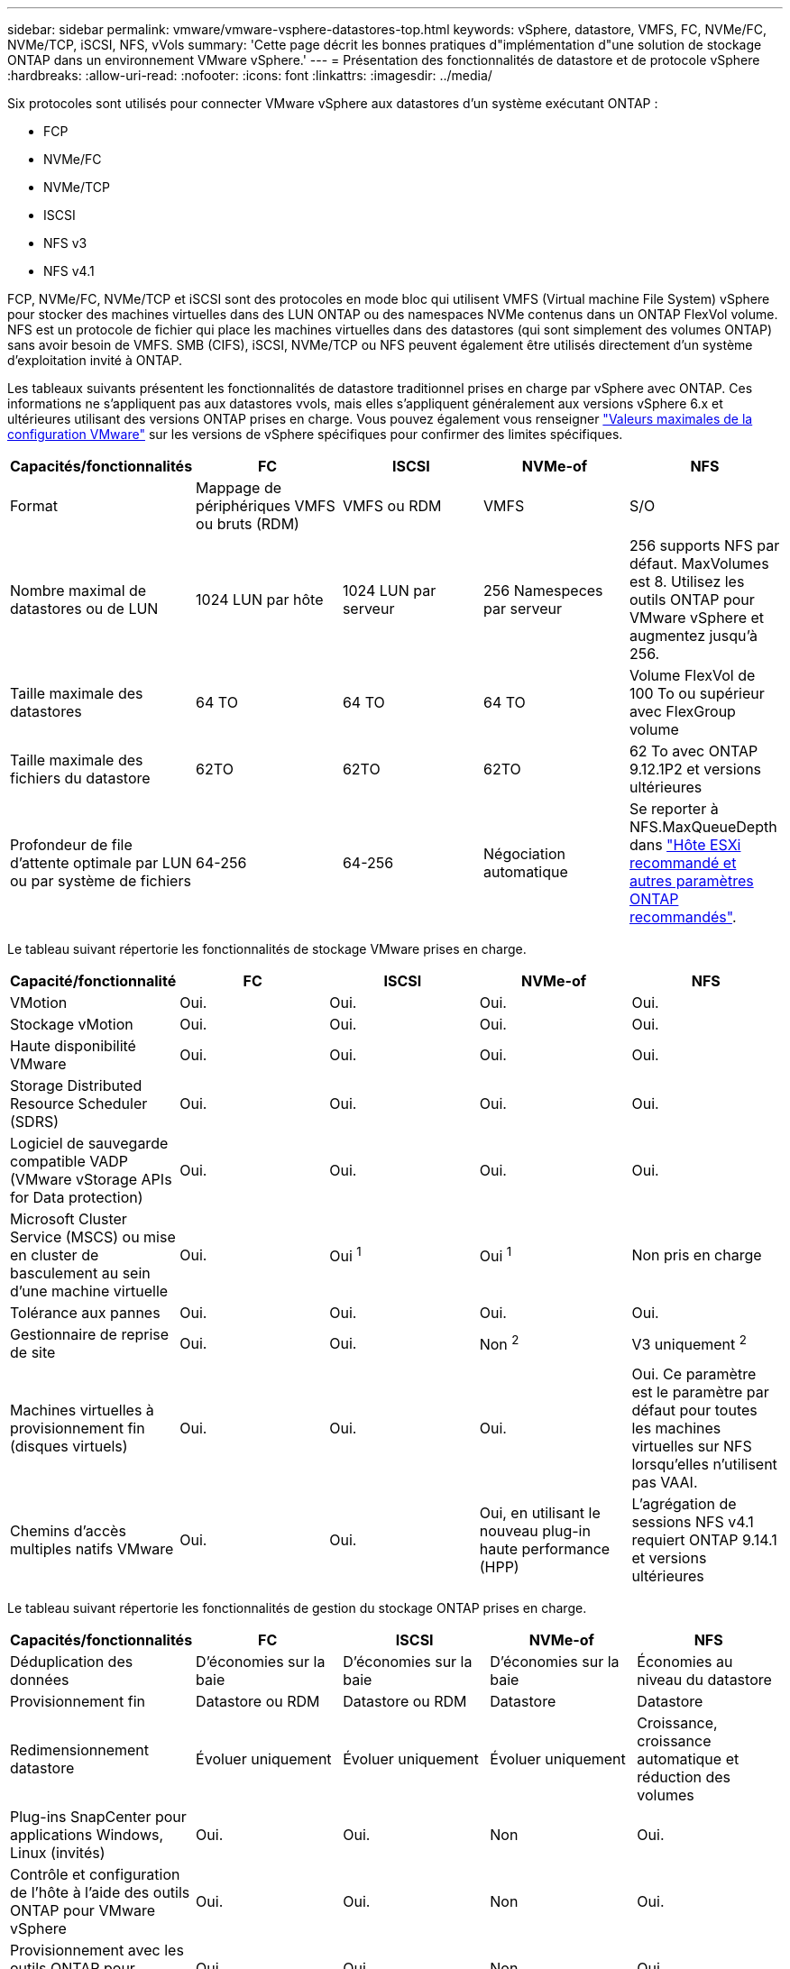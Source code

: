 ---
sidebar: sidebar 
permalink: vmware/vmware-vsphere-datastores-top.html 
keywords: vSphere, datastore, VMFS, FC, NVMe/FC, NVMe/TCP, iSCSI, NFS, vVols 
summary: 'Cette page décrit les bonnes pratiques d"implémentation d"une solution de stockage ONTAP dans un environnement VMware vSphere.' 
---
= Présentation des fonctionnalités de datastore et de protocole vSphere
:hardbreaks:
:allow-uri-read: 
:nofooter: 
:icons: font
:linkattrs: 
:imagesdir: ../media/


[role="lead"]
Six protocoles sont utilisés pour connecter VMware vSphere aux datastores d'un système exécutant ONTAP :

* FCP
* NVMe/FC
* NVMe/TCP
* ISCSI
* NFS v3
* NFS v4.1


FCP, NVMe/FC, NVMe/TCP et iSCSI sont des protocoles en mode bloc qui utilisent VMFS (Virtual machine File System) vSphere pour stocker des machines virtuelles dans des LUN ONTAP ou des namespaces NVMe contenus dans un ONTAP FlexVol volume. NFS est un protocole de fichier qui place les machines virtuelles dans des datastores (qui sont simplement des volumes ONTAP) sans avoir besoin de VMFS. SMB (CIFS), iSCSI, NVMe/TCP ou NFS peuvent également être utilisés directement d'un système d'exploitation invité à ONTAP.

Les tableaux suivants présentent les fonctionnalités de datastore traditionnel prises en charge par vSphere avec ONTAP. Ces informations ne s'appliquent pas aux datastores vvols, mais elles s'appliquent généralement aux versions vSphere 6.x et ultérieures utilisant des versions ONTAP prises en charge. Vous pouvez également vous renseigner link:https://www.vmware.com/support/pubs/["Valeurs maximales de la configuration VMware"^] sur les versions de vSphere spécifiques pour confirmer des limites spécifiques.

|===
| Capacités/fonctionnalités | FC | ISCSI | NVMe-of | NFS 


| Format | Mappage de périphériques VMFS ou bruts (RDM) | VMFS ou RDM | VMFS | S/O 


| Nombre maximal de datastores ou de LUN | 1024 LUN par hôte | 1024 LUN par serveur | 256 Namespeces par serveur | 256 supports
NFS par défaut. MaxVolumes est 8. Utilisez les outils ONTAP pour VMware vSphere et augmentez jusqu'à 256. 


| Taille maximale des datastores | 64 TO | 64 TO | 64 TO | Volume FlexVol de 100 To ou supérieur avec FlexGroup volume 


| Taille maximale des fichiers du datastore | 62TO | 62TO | 62TO | 62 To avec ONTAP 9.12.1P2 et versions ultérieures 


| Profondeur de file d'attente optimale par LUN ou par système de fichiers | 64-256 | 64-256 | Négociation automatique | Se reporter à NFS.MaxQueueDepth dans link:vmware-vsphere-settings.html["Hôte ESXi recommandé et autres paramètres ONTAP recommandés"^]. 
|===
Le tableau suivant répertorie les fonctionnalités de stockage VMware prises en charge.

|===
| Capacité/fonctionnalité | FC | ISCSI | NVMe-of | NFS 


| VMotion | Oui. | Oui. | Oui. | Oui. 


| Stockage vMotion | Oui. | Oui. | Oui. | Oui. 


| Haute disponibilité VMware | Oui. | Oui. | Oui. | Oui. 


| Storage Distributed Resource Scheduler (SDRS) | Oui. | Oui. | Oui. | Oui. 


| Logiciel de sauvegarde compatible VADP (VMware vStorage APIs for Data protection) | Oui. | Oui. | Oui. | Oui. 


| Microsoft Cluster Service (MSCS) ou mise en cluster de basculement au sein d'une machine virtuelle | Oui. | Oui ^1^ | Oui ^1^ | Non pris en charge 


| Tolérance aux pannes | Oui. | Oui. | Oui. | Oui. 


| Gestionnaire de reprise de site | Oui. | Oui. | Non ^2^ | V3 uniquement ^2^ 


| Machines virtuelles à provisionnement fin (disques virtuels) | Oui. | Oui. | Oui. | Oui.
Ce paramètre est le paramètre par défaut pour toutes les machines virtuelles sur NFS lorsqu'elles n'utilisent pas VAAI. 


| Chemins d'accès multiples natifs VMware | Oui. | Oui. | Oui, en utilisant le nouveau plug-in haute performance (HPP) | L'agrégation de sessions NFS v4.1 requiert ONTAP 9.14.1 et versions ultérieures 
|===
Le tableau suivant répertorie les fonctionnalités de gestion du stockage ONTAP prises en charge.

|===
| Capacités/fonctionnalités | FC | ISCSI | NVMe-of | NFS 


| Déduplication des données | D'économies sur la baie | D'économies sur la baie | D'économies sur la baie | Économies au niveau du datastore 


| Provisionnement fin | Datastore ou RDM | Datastore ou RDM | Datastore | Datastore 


| Redimensionnement datastore | Évoluer uniquement | Évoluer uniquement | Évoluer uniquement | Croissance, croissance automatique et réduction des volumes 


| Plug-ins SnapCenter pour applications Windows, Linux (invités) | Oui. | Oui. | Non | Oui. 


| Contrôle et configuration de l'hôte à l'aide des outils ONTAP pour VMware vSphere | Oui. | Oui. | Non | Oui. 


| Provisionnement avec les outils ONTAP pour VMware vSphere | Oui. | Oui. | Non | Oui. 
|===
Le tableau suivant répertorie les fonctionnalités de sauvegarde prises en charge.

|===
| Capacités/fonctionnalités | FC | ISCSI | NVMe-of | NFS 


| Snapshots ONTAP | Oui. | Oui. | Oui. | Oui. 


| SRM pris en charge par les sauvegardes répliquées | Oui. | Oui. | Non ^2^ | V3 uniquement ^2^ 


| SnapMirror volume | Oui. | Oui. | Oui. | Oui. 


| Accès image VMDK | Logiciel de sauvegarde VADP | Logiciel de sauvegarde VADP | Logiciel de sauvegarde VADP | Logiciel de sauvegarde VADP, vSphere client et le navigateur du datastore du client Web vSphere 


| Accès niveau fichier VMDK | Logiciel de sauvegarde VADP, Windows uniquement | Logiciel de sauvegarde VADP, Windows uniquement | Logiciel de sauvegarde VADP, Windows uniquement | Logiciels de sauvegarde VADP et applications tierces 


| Granularité NDMP | Datastore | Datastore | Datastore | Datastore ou VM 
|===
^1^ *NetApp recommande* d'utiliser iSCSI dans l'invité pour les clusters Microsoft plutôt que des VMDK compatibles avec les enregistreurs multiples dans un datastore VMFS. Cette approche est entièrement prise en charge par Microsoft et VMware. Elle offre une grande flexibilité avec ONTAP (SnapMirror vers les systèmes ONTAP sur site ou dans le cloud), est facile à configurer et à automatiser, et peut être protégée avec SnapCenter. VSphere 7 ajoute une nouvelle option VMDK en cluster. Cette approche est différente des VMDK compatibles avec plusieurs enregistreurs, qui requièrent un datastore présenté via le protocole FC pour lequel la prise en charge de VMDK en cluster est activée. D'autres restrictions s'appliquent. Consultez la documentation de VMware https://docs.vmware.com/en/VMware-vSphere/7.0/vsphere-esxi-vcenter-server-70-setup-wsfc.pdf["Configuration de Windows Server Failover Clustering"^] pour obtenir des instructions de configuration.

Les datastores ^2^ utilisant NVMe-of et NFS v4.1 requièrent une réplication vSphere. SRM ne prend pas en charge la réplication basée sur les baies.



== Sélection d'un protocole de stockage

Les systèmes exécutant ONTAP prennent en charge les principaux protocoles de stockage. Les clients peuvent ainsi choisir l'environnement le mieux adapté à leur environnement, en fonction de l'infrastructure réseau existante et planifiée, et des compétences du personnel. Les tests effectués par NetApp n'ont généralement pas permis de faire la différence entre les protocoles s'exécutant à des vitesses de ligne similaires. Il est donc préférable de se concentrer sur votre infrastructure réseau et sur les capacités des équipes par rapport aux performances des protocoles bruts.

Les facteurs suivants peuvent être utiles lors de l'examen d'un choix de protocole :

* *Environnement client actuel.* même si les équipes INFORMATIQUES sont généralement compétentes en matière de gestion de l'infrastructure IP Ethernet, elles ne sont pas toutes qualifiées pour la gestion d'une structure SAN FC. Cependant, l'utilisation d'un réseau IP générique non conçu pour le trafic de stockage risque de ne pas fonctionner correctement. Considérez l'infrastructure de réseau que vous avez en place, toutes les améliorations planifiées, ainsi que les compétences et la disponibilité du personnel pour les gérer.
* *Simplicité d'installation.* au-delà de la configuration initiale de la structure FC (commutateurs et câblage supplémentaires, segmentation et vérification de l'interopérabilité des HBA et des micrologiciels), les protocoles de bloc exigent également la création et le mappage de LUN, ainsi que la découverte et le formatage par le système d'exploitation invité. Une fois les volumes NFS créés et exportés, ils sont montés par l'hôte ESXi et prêts à être utilisés. Avec NFS, il n'a pas de qualification de matériel ni de firmware à gérer.
* * Facilité de gestion.* avec les protocoles SAN, si plus d'espace est nécessaire, plusieurs étapes sont nécessaires, y compris l'expansion d'un LUN, de recanning pour découvrir la nouvelle taille, puis de développer le système de fichiers). Bien que la croissance d'une LUN soit possible, la réduction de la taille d'une LUN n'est pas possible et la restauration de l'espace inutilisé peut nécessiter un effort supplémentaire. NFS facilite le dimensionnement et le redimensionnement peut être automatisé par le système de stockage. LE SYSTÈME SAN permet de réclamer de l'espace via les commandes TRIM/UNMAP du système d'exploitation invité. L'espace des fichiers supprimés est ainsi renvoyé à la baie. Ce type de récupération d'espace est plus difficile avec les datastores NFS.
* *Transparence de l'espace de stockage.* l'utilisation du stockage est généralement plus facile à voir dans les environnements NFS parce que le provisionnement fin renvoie immédiatement des économies. De même, les économies de déduplication et de clonage sont immédiatement disponibles pour les autres VM dans le même datastore ou pour les autres volumes du système de stockage. La densité des machines virtuelles est également meilleure généralement dans un datastore NFS, ce qui permet d'améliorer les économies de déduplication et de réduire les coûts de gestion en utilisant moins de datastores à gérer.




== Disposition des datastores

Les systèmes de stockage ONTAP offrent une grande flexibilité de création de datastores pour les machines virtuelles et les disques virtuels. Bien que la plupart des meilleures pratiques relatives à ONTAP soient appliquées lors du provisionnement de datastores pour vSphere (voir la section dans cette section) link:vmware-vsphere-settings.html["Hôte ESXi recommandé et autres paramètres ONTAP recommandés"]), voici quelques lignes directrices supplémentaires à prendre en compte :

* Le déploiement de vSphere avec des datastores NFS ONTAP offre une implémentation très performante et facile à gérer qui fournit des ratios VM/datastore qui ne peuvent pas être obtenus avec des protocoles de stockage de niveau bloc. Cette architecture peut entraîner une multiplication par dix de la densité des datastores avec une corrélation réduction du nombre de datastores. Bien qu'un datastore plus volumineux puisse améliorer l'efficacité du stockage et offrir des avantages opérationnels, envisagez d'utiliser au moins quatre datastores (volumes FlexVol) pour stocker vos machines virtuelles sur un seul contrôleur ONTAP afin d'optimiser les performances des ressources matérielles. Cette approche vous permet également de créer des datastores avec différentes règles de restauration. Certaines peuvent être sauvegardées ou répliquées plus fréquemment que d'autres, en fonction des besoins de l'entreprise. Les volumes FlexGroup n'ont pas besoin de plusieurs datastores pour améliorer les performances, car ils évoluent indépendamment de la conception.
* *NetApp recommande* l'utilisation de volumes FlexVol pour la plupart des datastores NFS. À partir de ONTAP 9.8, les volumes FlexGroup sont également pris en charge en tant que datastores et sont généralement recommandés pour certaines utilisations. Les autres conteneurs de stockage ONTAP, tels que les qtrees, ne sont généralement pas recommandés, car ils ne sont actuellement pas pris en charge par les outils ONTAP pour VMware vSphere ou par le plug-in NetApp SnapCenter pour VMware vSphere. Cela étant, le déploiement de datastores sous forme de plusieurs qtrees dans un seul volume peut s'avérer utile dans les environnements hautement automatisés qui peuvent bénéficier de quotas au niveau du datastore ou de clones de fichiers de machine virtuelle.
* La taille correcte des datastores de volumes FlexVol est d'environ 4 To à 8 To. Cette taille constitue un bon équilibre pour les performances, la facilité de gestion et la protection des données. Démarrer petit (4 To, par exemple) et étendre le datastore en fonction des besoins (jusqu'à 100 To maximum). Les datastores plus petits peuvent être plus rapides à restaurer depuis la sauvegarde ou après un incident, et déplacés rapidement dans l'ensemble du cluster. Envisagez d'utiliser la fonction de dimensionnement automatique de ONTAP pour augmenter et réduire automatiquement le volume en fonction des modifications de l'espace utilisé. Les outils ONTAP de l'assistant de provisionnement des datastores VMware vSphere utilisent la taille automatique par défaut pour les nouveaux datastores. Vous pouvez également personnaliser davantage les seuils d'extension et de réduction ainsi que la taille maximale et minimale, avec System Manager ou la ligne de commandes.
* Les datastores VMFS peuvent également être configurés avec des LUN accessibles via FC et iSCSI. VMFS permet à chaque serveur ESX d'un cluster d'accéder simultanément aux LUN. Les datastores VMFS peuvent être jusqu'à 64 To et comprennent jusqu'à 32 LUN de 2 To (VMFS 3) ou un seul LUN de 64 To (VMFS 5). La taille de LUN maximale de la baie ONTAP est de 128 To sur les systèmes AFF, ASA et FAS. NetApp recommande généralement d'utiliser un LUN unique et volumineux pour chaque datastore. Comme pour NFS, envisagez l'utilisation de plusieurs datastores (volumes) pour optimiser les performances d'un seul contrôleur ONTAP.
* Les anciens systèmes d'exploitation invités (OS) devaient s'aligner sur le système de stockage pour obtenir des performances et une efficacité du stockage optimales. Cependant, les systèmes d'exploitation actuels pris en charge par les fournisseurs de Microsoft et de distributeurs Linux tels que Red Hat ne nécessitent plus d'ajustements pour aligner la partition du système de fichiers sur les blocs du système de stockage sous-jacent dans un environnement virtuel. Si vous utilisez un ancien système d'exploitation qui peut nécessiter un alignement, recherchez dans la base de connaissances du support NetApp des articles « alignement des machines virtuelles » ou demandez une copie de l'article TR-3747 à un contact partenaire ou commercial NetApp.
* Évitez d'utiliser des utilitaires de défragmentation au sein du système d'exploitation invité, car cela n'améliore pas les performances et affecte l'efficacité du stockage et l'utilisation de l'espace Snapshot. Envisagez également de désactiver l'indexation des recherches sur le système d'exploitation invité pour les postes de travail virtuels.
* ONTAP s'est leader du marché en proposant des fonctionnalités innovantes d'efficacité du stockage qui vous permettent d'exploiter au maximum votre espace disque utilisable. Les systèmes AFF renforcent cette efficacité avec la compression et la déduplication à la volée par défaut. Les données sont dédupliquées sur tous les volumes d'un agrégat. Ainsi, vous n'avez plus besoin de regrouper des systèmes d'exploitation similaires et des applications similaires au sein d'un même datastore pour optimiser les économies.
* Dans certains cas, vous n'aurez même pas besoin d'un datastore. Pour obtenir des performances et une gestion optimales, évitez d'utiliser un datastore pour des applications d'E/S élevées telles que les bases de données et certaines applications. Prenez plutôt en compte les systèmes de fichiers invités, tels que les systèmes de fichiers NFS ou iSCSI, gérés par l'invité ou par RDM. Pour une assistance spécifique aux applications, consultez les rapports techniques de NetApp pour votre application. Par exemple : link:../oracle/oracle-overview.html["Les bases de données Oracle sur ONTAP"] dispose d'une section sur la virtualisation avec des détails utiles.
* Les disques de première classe (ou des disques virtuels améliorés) permettent de gérer des disques gérés par vCenter indépendamment d'une machine virtuelle dotée de vSphere 6.5 et versions ultérieures. Lorsqu'elles sont principalement gérées par API, elles peuvent être utiles avec vvols, en particulier lorsqu'elles sont gérées par les outils OpenStack ou Kubernetes. Ils sont pris en charge par ONTAP ainsi que par les outils ONTAP pour VMware vSphere.




== Migration des datastores et des machines virtuelles

Lorsque vous migrez des machines virtuelles depuis un datastore existant sur un autre système de stockage vers ONTAP, voici quelques principes à prendre en compte :

* Utilisez Storage vMotion pour déplacer la masse de vos machines virtuelles vers ONTAP. Cette approche n'assure pas seulement une exécution sans interruption des machines virtuelles. Elle permet également d'exploiter des fonctionnalités d'efficacité du stockage de ONTAP, comme la déduplication et la compression à la volée, pour traiter les données lors de leur migration. Envisagez d'utiliser les fonctionnalités de vCenter pour sélectionner plusieurs machines virtuelles dans la liste d'inventaire, puis planifiez la migration (utilisez la touche Ctrl tout en cliquant sur actions) à un moment opportun.
* Bien que vous puissiez planifier avec soin une migration vers des datastores de destination appropriés, il est souvent plus simple de les migrer en bloc, puis de les organiser ultérieurement, si nécessaire. Utilisez cette approche pour orienter la migration vers différents datastores si vous avez besoin de protection des données spécifique, par exemple des calendriers Snapshot différents.
* La plupart des machines virtuelles et leur stockage peuvent être migrées lors de l'exécution (à chaud), mais pour migrer le stockage attaché (hors datastore) tel qu'un ISO (ISO), une LUN ou des volumes NFS à partir d'un autre système de stockage, il peut exiger une migration à froid.
* Les machines virtuelles qui nécessitent une migration plus minutieuse incluent les bases de données et les applications qui utilisent le stockage associé. De manière générale, envisagez l'utilisation des outils de l'application pour gérer la migration. Pour Oracle, envisagez d'utiliser des outils Oracle tels que RMAN ou ASM pour migrer les fichiers de base de données. Voir https://docs.netapp.com/us-en/ontap-apps-dbs/oracle/oracle-migration-overview.html["Migration des bases de données Oracle vers des systèmes de stockage ONTAP"^] pour plus d'informations. De même, pour SQL Server, envisagez d'utiliser soit SQL Server Management Studio, soit des outils NetApp tels qu'SnapManager pour SQL Server, soit SnapCenter.




== Les outils ONTAP pour VMware vSphere

La meilleure pratique la plus importante lors de l'utilisation de vSphere avec des systèmes exécutant ONTAP consiste à installer et à utiliser le plug-in ONTAP Tools for VMware vSphere (anciennement Virtual Storage Console). Ce plug-in vCenter simplifie la gestion du stockage, améliore la disponibilité et réduit les coûts de stockage ainsi que les charges opérationnelles, que ce soit via SAN ou NAS. Il tire parti des bonnes pratiques pour le provisionnement des datastores et optimise les paramètres des hôtes ESXi pour les délais entre les chemins d'accès multiples et les HBA (ces paramètres sont décrits dans l'annexe B). Comme il s'agit d'un plug-in vCenter, il est disponible pour tous les clients Web vSphere qui se connectent au serveur vCenter.

Le plug-in permet également d'utiliser d'autres outils ONTAP dans les environnements vSphere. Il vous permet d'installer le plug-in NFS pour VMware VAAI, ce qui permet d'alléger la copie vers ONTAP pour les opérations de clonage de machines virtuelles, de réserver de l'espace pour les fichiers de disques virtuels lourds et de décharger les snapshots ONTAP.

Le plug-in est également l'interface de gestion de nombreuses fonctions de VASA Provider pour ONTAP, prenant en charge la gestion basée sur des règles de stockage avec vvols. Une fois les outils ONTAP pour VMware vSphere enregistrés, utilisez-le pour créer des profils de capacité de stockage, les mapper au stockage, et assurez-vous que le datastore est conforme aux profils au fil du temps. Vasa Provider fournit également une interface pour créer et gérer les datastores vvol.

En général, *NetApp recommande* d'utiliser les outils ONTAP pour l'interface VMware vSphere dans vCenter pour provisionner les datastores traditionnels et vVols afin de s'assurer du respect des bonnes pratiques.



== Réseau général

La configuration des paramètres réseau lors de l'utilisation de vSphere avec des systèmes exécutant ONTAP est simple et similaire à celle des autres configurations réseau. Voici quelques points à prendre en compte :

* Trafic du réseau de stockage séparé des autres réseaux Un réseau distinct peut être obtenu à l'aide d'un VLAN dédié ou de commutateurs distincts pour le stockage. Si le réseau de stockage partage des chemins physiques, tels que des liaisons ascendantes, vous pouvez avoir besoin de la qualité de service ou de ports supplémentaires pour garantir une bande passante suffisante. Ne connectez pas les hôtes directement au stockage ; utilisez les commutateurs pour disposer de chemins redondants et permettez à VMware HA de fonctionner sans intervention. Voir link:vmware-vsphere-network.html["Connexion directe au réseau"] pour plus d'informations.
* Les trames Jumbo peuvent être utilisées si vous le souhaitez et prises en charge par votre réseau, en particulier lors de l'utilisation d'iSCSI. Si elles sont utilisées, assurez-vous qu'elles sont configurées de manière identique sur tous les périphériques réseau, VLAN, etc. Dans le chemin entre le stockage et l'hôte ESXi. Vous pourriez voir des problèmes de performances ou de connexion. La MTU doit également être définie de manière identique sur le switch virtuel ESXi, le port VMkernel et également sur les ports physiques ou les groupes d'interface de chaque nœud ONTAP.
* NetApp recommande uniquement la désactivation du contrôle de flux réseau sur les ports réseau du cluster dans un cluster ONTAP. NetApp ne recommande pas d'autres recommandations sur les meilleures pratiques pour les ports réseau restants utilisés pour le trafic de données. Vous devez activer ou désactiver si nécessaire. Voir https://www.netapp.com/pdf.html?item=/media/16885-tr-4182pdf.pdf["TR-4182"^] pour plus d'informations sur le contrôle de flux.
* Lorsque les baies de stockage VMware ESXi et ONTAP sont connectées aux réseaux de stockage Ethernet, *NetApp recommande* de configurer les ports Ethernet auxquels ces systèmes se connectent en tant que ports de périphérie RSTP (Rapid Spanning Tree Protocol) ou en utilisant la fonction PortFast de Cisco. *NetApp recommande* d'activer la fonctionnalité Spanning-Tree PortFast trunk dans les environnements qui utilisent la fonctionnalité Cisco PortFast et dont l'agrégation VLAN 802.1Q est activée sur le serveur VMware ESXi ou sur les baies de stockage ONTAP.
* *NetApp recommande* les meilleures pratiques suivantes pour l'agrégation de liens :
+
** Utilisez des commutateurs qui prennent en charge l'agrégation de liens des ports sur deux châssis de commutateurs distincts grâce à une approche de groupe d'agrégation de liens multichâssis, telle que Virtual PortChannel (VPC) de Cisco.
** Désactiver LACP pour les ports de switch connectés à ESXi, sauf si vous utilisez dvswitches 5.1 ou version ultérieure avec LACP configuré.
** Utilisez LACP pour créer des agrégats de liens pour les systèmes de stockage ONTAP avec des groupes d'interfaces multimode dynamiques avec un hachage de port ou d'IP. Reportez-vous à la section https://docs.netapp.com/us-en/ontap/networking/combine_physical_ports_to_create_interface_groups.html#dynamic-multimode-interface-group["Gestion de réseau"^] pour obtenir des conseils supplémentaires.
** Utilisez une stratégie de regroupement de hachage IP sur ESXi lors de l'agrégation de liens statiques (EtherChannel, par exemple) et des vSwitch standard ou de l'agrégation de liens basée sur LACP avec des commutateurs distribués vSphere. Si l'agrégation de liens n'est pas utilisée, utilisez plutôt « route basée sur l'ID de port virtuel d'origine ».




Le tableau suivant fournit un récapitulatif des éléments de configuration réseau et indique l'emplacement d'application des paramètres.

|===
| Élément | VMware ESXi | Commutateur | Nœud | SVM 


| Adresse IP | VMkernel | Non ^4^ | Non ^4^ | Oui. 


| Agrégation de liens | Commutateur virtuel | Oui. | Oui. | Non ^3^ 


| VLAN | Groupes de ports VMKernel et VM | Oui. | Oui. | Non ^3^ 


| Contrôle de flux | NIC | Oui. | Oui. | Non ^3^ 


| Spanning Tree | Non | Oui. | Non | Non 


| MTU (pour les trames jumbo) | Commutateur virtuel et port VMkernel (9000) | Oui (défini sur max) | Oui (9000) | Non ^3^ 


| Groupes de basculement | Non | Non | Oui (créer) | Oui (sélectionner) 
|===
^3^ les LIF du SVM se connectent aux ports, groupes d'interface ou interfaces VLAN disposant de VLAN, MTU et d'autres paramètres. Cependant, les paramètres ne sont pas gérés au niveau de la SVM.

^4^ ces périphériques ont leurs propres adresses IP pour la gestion, mais ces adresses ne sont pas utilisées dans le contexte du réseau de stockage ESXi.
